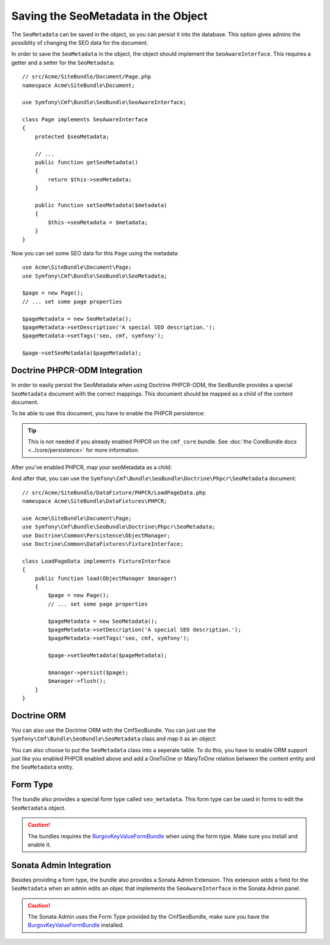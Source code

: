 Saving the SeoMetadata in the Object
====================================

The ``SeoMetadata`` can be saved in the object, so you can persist it into the
database. This option gives admins the possiblity of changing the SEO data for
the document.

In order to save the ``SeoMetadata`` in the object, the object should
implement the ``SeoAwareInterface``. This requires a getter and a setter for
the ``SeoMetadata``::

    // src/Acme/SiteBundle/Document/Page.php
    namespace Acme\SiteBundle\Document;

    use Symfony\Cmf\Bundle\SeoBundle\SeoAwareInterface;

    class Page implements SeoAwareInterface
    {
        protected $seoMetadata;

        // ...
        public function getSeoMetadata()
        {
            return $this->seoMetadata;
        }
        
        public function setSeoMetadata($metadata)
        {
            $this->seoMetadata = $metadata;
        }
    }

Now you can set some SEO data for this ``Page`` using the metadata::

    use Acme\SiteBundle\Document\Page;
    use Symfony\Cmf\Bundle\SeoBundle\SeoMetadata;

    $page = new Page();
    // ... set some page properties

    $pageMetadata = new SeoMetadata();
    $pageMetadata->setDescription('A special SEO description.');
    $pageMetadata->setTags('seo, cmf, symfony');

    $page->setSeoMetadata($pageMetadata);

Doctrine PHPCR-ODM Integration
------------------------------

In order to easily persist the SeoMetadata when using Doctrine PHPCR-ODM, the
SeoBundle provides a special ``SeoMetadata`` document with the correct
mappings. This document should be mapped as a child of the content document.

To be able to use this document, you have to enable the PHPCR persistence:

.. configuration-block::

    .. code-block:: yaml

        # app/config/config.yml
        cmf_seo:
            persistence:
                phpcr: true

    .. code-block:: xml

        <!-- app/config/config.xml -->
        <config xmlns="http://cmf.symfony.com/schema/dic/seo">
            <persistence>
                <phpcr />
            </persistence>
        </config>

    .. code-block:: php

        // app/config/config.php
        $container->loadFromExtension('cmf_seo', array(
            'persistence' => array(
                'phpcr' => true,
            ),
        ));

.. tip::

    This is not needed if you already enabled PHPCR on the ``cmf_core``
    bundle. See :doc:`the CoreBundle docs <../core/persistence>` for more
    information.

After you've enabled PHPCR, map your seoMetadata as a child:

.. configuration-block::

    .. code-block:: php-annotations

        // src/Acme/SiteBundle/Document/Page.php
        namespace Acme\SiteBundle\Document;

        use Symfony\Cmf\Bundle\SeoBundle\SeoAwareInterface;
        use Doctrine\ODM\PHPCR\Mapping\Annotations as PHPCR;

        /**
         * @PHPCR\Document()
         */
        class Page implements SeoAwareInterface
        {
            /**
             * @PHPCR\Child
             */
            protected $seoMetadata;

            // ...
        }

    .. code-block:: yaml

        # src/Acme/SiteBundle/Resources/config/doctrine/Page.odm.yml
        Acme\SiteBundle\Document\Page:
            # ...
            child:
                # ...
                seoMetadata: ~

    .. code-block:: xml

        <!-- src/Acme/SiteBundle/Resources/config/doctrine/Page.odm.xml -->
        <?xml version="1.0" encoding="UTF-8" ?>
        <doctrine-mapping
            xmlns="http://doctrine-project.org/schemas/phpcr-odm/phpcr-mapping"
            xmlns:xsi="http://www.w3.org/2001/XMLSchema-instance"
            xsi:schemaLocation="http://doctrine-project.org/schemas/phpcr-odm/phpcr-mapping
            https://github.com/doctrine/phpcr-odm/raw/master/doctrine-phpcr-odm-mapping.xsd"
        >
            <document name="Acme\SiteBundle\Document\Page">
                <!-- ... -->
                <child fieldName="seoMetadata" />
            </document>
        </doctrine-mapping>

And after that, you can use the
``Symfony\Cmf\Bundle\SeoBundle\Doctrine\Phpcr\SeoMetadata`` document::

    // src/Acme/SiteBundle/DataFixture/PHPCR/LoadPageData.php
    namespace Acme\SiteBundle\DataFixtures\PHPCR;

    use Acme\SiteBundle\Document\Page;
    use Symfony\Cmf\Bundle\SeoBundle\Doctrine\Phpcr\SeoMetadata;
    use Doctrine\Common\Persistence\ObjectManager;
    use Doctrine\Common\DataFixtures\FixtureInterface;

    class LoadPageData implements FixtureInterface
    {
        public function load(ObjectManager $manager)
        {
            $page = new Page();
            // ... set some page properties

            $pageMetadata = new SeoMetadata();
            $pageMetadata->setDescription('A special SEO description.');
            $pageMetadata->setTags('seo, cmf, symfony');

            $page->setSeoMetadata($pageMetadata);

            $manager->persist($page);
            $manager->flush();
        }
    }

Doctrine ORM
------------

You can also use the Doctrine ORM with the CmfSeoBundle. You can just use the
``Symfony\Cmf\Bundle\SeoBundle\SeoMetadata`` class and map it as an
object:

.. configuration-block::

    .. code-block:: php-annotations

        // src/Acme/SiteBundle/Entity/Page.php
        namespace Acme\SiteBundle\Entity;

        use Symfony\Cmf\Bundle\SeoBundle\SeoAwareInterface;
        use Doctrine\ORM\Mapping as ORM;

        /**
         * @ORM\Entity()
         */
        class Page implements SeoAwareInterface
        {
            /**
             * @ORM\Column(type="object")
             */
            protected $seoMetadata;

            // ...
        }

    .. code-block:: yaml

        # src/Acme/SiteBundle/Resources/config/doctrine/Page.orm.yml
        Acme\SiteBundle\Entity\Page:
            # ...
            fields:
                # ...
                seoMetadata:
                    type: object

    .. code-block:: xml

        <!-- src/Acme/SiteBundle/Resources/config/doctrine/Page.orm.xml -->
        <?xml version="1.0" encoding="UTF-8" ?>
        <doctrine-mapping xmlns="http://doctrine-project.org/schemas/orm/doctrine-mapping"
            xmlns:xsi="http://www.w3.org/2001/XMLSchema-instance"
            xsi:schemaLocation="http://doctrine-project.org/schemas/orm/doctrine-mapping
            http://doctrine-project.org/schemas/orm/doctrine-mapping.xsd">

            <entity name="Acme\SiteBundle\Entity\Page">
                <!-- ... -->
                <field name="seoMetadata" type="object" />
            </entity>
        </doctrine-mapping>

You can also choose to put the ``SeoMetadata`` class into a seperate table. To
do this, you have to enable ORM support just like you enabled PHPCR enabled
above and add a OneToOne or ManyToOne relation between the content entity and
the ``SeoMetadata`` entity.

Form Type
---------

The bundle also provides a special form type called ``seo_metadata``. This
form type can be used in forms to edit the ``SeoMetadata`` object.

.. caution::

    The bundles requires the `BurgovKeyValueFormBundle`_ when using the form
    type. Make sure you install and enable it.

Sonata Admin Integration
------------------------

Besides providing a form type, the bundle also provides a Sonata Admin
Extension. This extension adds a field for the ``SeoMetadata`` when an admin
edits an objec that implements the ``SeoAwareInterface`` in the Sonata Admin
panel.

.. caution::

    The Sonata Admin uses the Form Type provided by the CmfSeoBundle, make
    sure you have the `BurgovKeyValueFormBundle`_ installed.

.. _`BurgovKeyValueFormBundle`: https://github.com/Burgov/KeyValueFormBundle
